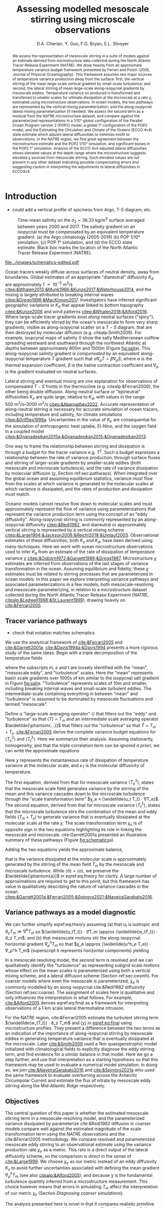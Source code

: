#+title: Assessing modelled mesoscale stirring using microscale observations
#+latex_class: dcarticle
#+AUTHOR: D.A. Cherian, Y. Guo, F.O. Bryan, E.L. Shroyer
#+OPTIONS: toc:nil broken-links:mark
#+latex_header_extra: \usepackage{svg}

#+begin_abstract
We assess the representation of mesoscale stirring in a suite of models against an estimate derived from microstructure data collected during the North Atlantic Tracer Release Experiment (NATRE).
We draw heavily from an approximate temperature variance budget framework presented by Ferrari and Polzin (2005, Journal of Physical Oceanography).
This framework assumes two major sources of temperature variance production away from the surface: first, the vertical stirring of the mean large-scale vertical gradient by small-scale turbulence; and second, the lateral stirring of mean large-scale along-isopycnal gradients by mesoscale eddies.
Temperature variance so produced is transformed and transferred to smaller scales for ultimate dissipation at the microscale at a rate χ, estimated using microstructure observations.
In ocean models, the two pathways are represented by the vertical mixing parameterization, and the along-isopycnal lateral mixing parameterization (if needed).
We assess the second term as a residual from the NATRE microstructure dataset, and compare against the parameterized representations in a 1/10° global configuration of the Parallel Ocean Program version 2 (POP2) model, a global 1° configuration of the POP2 model, and the Estimating the Circulation and Climate of the Oceans (ECCO 4v4) state estimate which adjusts lateral diffusivities to minimize misfit to observations.
In the NATRE region, we find great agreement between the microstructure estimate and the POP2 1/10° simulation, and significant biases in the POP2 1° simulation.
Analysis of the ECCO 4v4 adjusted lateral diffusivities shows elevated values at the depth range where the microstructure suggests elevated χ sourced from mesoscale stirring.
Such elevated values are not present in any other dataset indicating possible compensating errors and suggesting caution in interpreting the adjustments to lateral diffusivities in ECCO4v4.
#+end_abstract

* Introduction
- could add a vertical profile of spiciness from Argo, T-S diagram; etc.

#+caption: Time-mean salinity on the $σ_2=\SI{36.33}{\kg\per\m\cubed}$ surface averaged between years 2000 and 2017. The salinity gradient on an isopycnal must be compensated by an equivalent temperature gradient. (a) the Argo climatology (2005-2019) (b) POP 1/10° simulation, (c) POP 1° simulation, and (d) the ECCO state estimate. Black box marks the location of the North Atlantic Tracer Release Experiment (NATRE).
#+name: fig:salt
#+attr_latex: :width \textwidth
[[file:../images/isopycnal-salt.png]]

#+CAPTION: Schematic of approximate tracer variance pathways. Red crosses over dashed lines mark unresolved pathways that are parameterized. Colors match terms presented in Figure ref:fig:pop-natre. (a) Hypothesis from cite:&Garrett2001a. (b) Same as (a) but with colors matching terms in Figure ref:fig:pop-natre. (c) For POP 1/10° simulation. The model resolves the mean → mesoscale pathway but the rest is parameterized through either KPP vertical mixing or biharmonic lateral diffusion. (d) For the POP 1° and ECCO simulations. These do not resolve the mesoscale so all pathways are parameterized.
#+NAME: fig:schematics
#+attr_latex: :width 0.4\textwidth
[[file:../images/schematics-edited.pdf]]

Ocean tracers weakly diffuse across surfaces of neutral density, away from boundaries.
Global estimates of an appropriate "dianeutral" diffusivity $K_d$ are approximately \SI{1e-5}{\meter\squared\per\second} [[citep:&Whalen2015;&Munk1966;&Kunze2017;&Waterhouse2014]], and the mixing is largely attributed to breaking internal waves [[citep:&Gregg1996;&MacKinnon2017]].
Investigators have inferred significant geographic variations in $K_d$ that appear linked to bottom topography [[citep:&Kunze2006]] and wind patterns [[citep:&Whalen2018;&Alford2016]].
Where large-scale tracer gradients exist /along/ neutral surfaces ("spicy"), they can be efficiently stirred by the ocean's mesoscale to form very sharp gradients, visible as along-isopycnal scatter on a $T-S$ diagram, that are then destroyed by molecular diffusion (e.g. citealp:Smith2009).
For example, isopcynal maps of salinity $S$ show the salty Mediterranean outflow spreading westward and southward through the northwest Atlantic at depths between approximately 800m and 1500m (Figure [[fig:salt]]a).
This along-isopycnal salinity gradient is /compensated/ by an equivalent along-isopycnal temperature $T$ gradient such that $α∇_ρ T = β ∇_ρ S$; where $α$ is the thermal expansion coefficient, $β$ is the haline contraction coefficient and $∇_ρ$ is the gradient evaluated on neutral surfaces.
# - alignment of mesoscale velocity along-isopycnals?
Lateral stirring and eventual mixing are one explanation for observations of compensated $T-S$ fronts in the thermocline (e.g. citealp:&Ferrari2000), the other being double diffusion.
Along-neutral surface or "epineutral" diffusivities $K_e$ are quite large, relative to $K_d$, with values in the range \SIrange{500}{3000}{\meter\squared\per\second} [[citep:&Abernathey2022]].
Accurate representation of along-neutral stirring is necessary for accurate simulation of ocean tracers, including temperature and salinity, for climate simulations [[citep:&Griffies1998a]].
Uncertainties in the value of $K_e$ are consequential for the simulation of anthropogenic heat uptake,  El-Nino, and the oxygen field in a coupled model [[citep:&Gnanadesikan2015a;&Gnanadesikan2015;&Gnanadesikan2013]].


One way to frame the relationship between stirring and dissipation is through a budget for the tracer variance e.g. $T^2$.
Such a budget expresses a relationship between the rate of variance production, through surface fluxes and stirring of larger-scale gradients by smaller-scale eddies (both mesoscale and microscale turbulence), and the rate of variance dissipation by molecular diffusion ($χ$, Section ref:sec:pathways).
When integrated over the global ocean and assuming equilibrium statistics, variance must flow from the scales at which variance is generated to the molecular scales at which variance is dissipated, and the rates of production and dissipation must match.
# - bring in "power integrals"?
Oceanic models cannot resolve flow down to molecular scales and must approximately represent the flow of variance using parameterizations that represent the variance production term using the concept of an "eddy diffusivity".
Along-isopycnal stirring is commonly represented by an along-isopycnal diffusivity [[citep:&Redi1982]], and dianeutral or approximately vertical stirring is represented by a vertical mixing scheme [[citep:&Large1994;&Jackson2008;&Reichl2018;&Umlauf2003]].
Observational estimates of these diffusivities, both $K_e$ and $K_d$, have been derived using many techniques.
Here we work with ocean microstructure observations used to infer $K_d$ from an estimate of the rate of dissipation of temperature variance $χ$ [[citep:&Osborn1972;&Gargett1989;&Gregg1987]].
Microstructure $χ$ estimates are inferred from observations of the last stages of variance transformation in the ocean.
Assuming equilibrium and fidelity, these $χ$ estimates must be related to stirring processes that are parameterized in ocean models.
In this paper we explore interpreting variance pathways and associated parameterizations in a few models, both mesoscale-resolving and mesoscale-parameterizing, in relation to a microstructure dataset collected during the North Atlantic Tracer Release Experiment (NATRE, [[citealp:&Ledwell1998;&St.Laurent1999]]), drawing heavily on [[cite:&Ferrari2005]].

** Tracer variance pathways
<<sec:pathways>>
- check that notation matches schematics

We use the analytical framework of [[cite:&Ferrari2005]] and [[cite:&Garrett2001a]].
[[cite:&Davis1994a;&Davis1994]] presents a more rigorous study of the same ideas.
Begin with a triple decomposition of the temperature fields
\begin{equation}
    T = T_m + T_e + T_t
\end{equation}
where the subscripts $m$, $e$ and $t$ are loosely identified with the "mean", "mesoscale eddy", and "turbulence" scales.
Here the "mean" represents basin scale gradients over 1000s of km similar to the isopycnal salt gradient in Figure [[fig:salt]]a.
"Turbulence" represents scales of 10m and smaller, including breaking internal waves and small-scale turbulent eddies.
The intermediate-scale containing everything in between "mean" and "turbulence" is assumed to be dominated by mesoscale fluctuations and termed "mesoscale".

Define a "large-scale averaging operator" $⟨⟩$ that filters out the "eddy" and "turbulence" so that $⟨T⟩ = T_m$ and an intermediate scale averaging operator $\widetilde{\phantom{...}}$ that filters out the "turbulence" so that $\widetilde{T} = T_m + T_e$.
[[cite:&Ferrari2005]]  derive the complete variance budget equations for $⟨T_e^2⟩$ and $⟨T_t^2⟩$.
Here we summarize their analysis.
Assuming stationarity, homogeneity, and that the triple correlation term can be ignored /a priori/, we can write the approximate equations
\begin{align}
⟨u_eT_e⟩ ⋅ ∇T_m - ⟨\widetilde{u_t T_t} ⋅ ∇T_e⟩ &\approx 0 \\
⟨\widetilde{u_tT_t} ⋅ ∇ (T_m  + T_e)⟩ &\approx - \frac 12 ⟨\widetilde{χ}⟩; \qquad χ = 2 κ_T |∇T_t|^2
\label{eq:both}
\end{align}
Here $χ$ represents the instantaneous rate of dissipation of temperature variance at the molecular scale, and $κ_T$ is the molecular diffusivity of temperature.

The first equation, derived from that for mesoscale variance $⟨T_e^2⟩$, states that the mesoscale scale field generates variance by the stirring of the mean and this variance cascades down to the microscale turbulence through the "scale transformation term" $χ_e ≡ ⟨\widetilde{u_t T_t} ⋅ ∇T_e⟩$.
The second equation, derived from that for microscale variance $⟨T_t^2⟩$, states that the microscale turbulence stirs the combination of the mean and eddy fields $(T_m  + T_e)$ to generate variance that is eventually dissipated at the molecular scale at the rate $χ$.
The scale transformation term $χ_e$ is of opposite sign in the two equations highlighting its role in linking the mesoscale and microscale.
cite:Garrett2001a presented an illustrative summary of these pathways (Figure [[fig:schematics]]a).

Adding the two equations yields the approximate balance,
\begin{equation}
\label{eq:theory}
⟨\widetilde{u_tT_t}⟩ ⋅ ∇ T_m  + ⟨\widetilde{u_e T_e}⟩ ⋅ ∇ T_m \approx - \frac 12 ⟨χ⟩
\end{equation}
that is the variance dissipated at the molecular scale is approximately generated by the stirring of the mean field $T_m$ by the mesoscale and microscale turbulence.
While $⟨\widetilde{a}⟩ = ⟨a⟩$, we preserve the $\widetilde{\phantom{a}}$ in eqref:eq:theory for clarity.
A large number of approximations are required to get to this point, but this framework has value in qualitatively describing the nature of variance cascades in the ocean [[citep:&Garrett2001a;&Ferrari2005;&Spingys2021;&NaveiraGarabato2016]].
# - Can we mention an approximate 3-term balance in Guo et al?

** Variance pathways as a model diagnostic
We can further simplify eqref:eq:theory assuming (a) that $u_t$ is isotropic and $∂_zT_m \gg ∇^hT_m$ so $⟨\widetilde{u_tT_t}⟩ ⋅ ∇T_m \approx ⟨\widetilde{w_tT_t}⟩ ⋅ ∂_z T_m$; and (b) that mesoscale motions stir the along-isopycnal horizontal gradient $∇_ρ^h T_m$ so that $χ_e \approx  ⟨\widetilde{u^h_e T_e}⟩ ⋅ ∇_ρ^h T_m$ (superscript $h$ represents horizontal components) yielding
\begin{equation}
\label{eq:final}
⟨\widetilde{w_tT_t}⟩ ⋅ ∂_z T_m  + \underbrace{⟨\widetilde{u^h_e T_e}⟩ ⋅ ∇_ρ^h T_m}_{χ_e} \approx - \frac 12 ⟨χ⟩.
\end{equation}

In a mesoscale resolving model, the second term is resolved and we can qualitatively identify the "turbulence" as representing subgrid scale motions whose effect on the mean scales is parameterized using both a vertical mixing scheme, and a lateral diffusion scheme (Section ref:sec:cesmh).
For coarser models where even the mesoscale is parameterized, $χ_e$ is commonly modelled by an along-isopycnal cite:&Redi1982 diffusivity (Section ref:sec:coarse).
The assignment of scales here is qualitative and only influences the interpretation in what follows.
For example, [[cite:&Alford2005]] derives eqref:eq:final as a framework for interpreting observations of a \SI{1}{\km} scale lateral thermohaline intrusion.

For the NATRE region, cite:&Ferrari2005 estimate the turbulent stirring term $⟨\widetilde{w_tT_t}⟩ ⋅ ∂_z T_m$ and $⟨χ⟩$ in [[eqref:eq:final]] using microstructure profiles.
They present a difference between the two terms as an indication of the importance of along-isopycnal stirring by mesoscale eddies in generating temperature variance that is eventually dissipated at the microscale.
Later [[cite:&Smith2009]] used  a 1km quasigeostrophic model initialized with climatological fields to explicitly diagnose the eddy stirring term, and find evidence for a similar balance in that model.
Here we go a step further, and use that interpretation as a starting hypothesis so that this framework may be used to evaluate a numerical model simulation.
In doing so, we join [[cite:&NaveiraGarabato2016]] and [[cite:&Spingys2021a]] who used the same framework to evaluate overturning across the Antarctic Circumpolar Current and estimate the flux of nitrate by mesoscale eddy stirring along the Mid-Atlantic Ridge respectively.

** Objectives
The central question of this paper is whether the estimated mesoscale stirring term in a mesoscale-resolving model, and the parameterized variance dissipated by parameterize cite:&Redi1982 diffusion in coarser models compare well against the estimated magnitude of the scale transformation term using the NATRE observations and the cite:&Ferrari2005 methodology.
We compare resolved and parameterized mesoscale eddy stirring to an observational estimate using the variance production rate $χ_e$ as a metric.
This rate is a direct output of the lateral diffusivity scheme, so the comparison is /direct/ in the sense of [[cite:&Large1999]].
We choose $χ_e$ as our metric instead of an eddy diffusivity $K_e$ to avoid further uncertainties associated with defining the mean gradient $∇_ρ^h T_m$ (see also [[citealp:&Alford2005]]), and because $χ$ is the fundamental turbulence quantity inferred from a microstructure measurement.
This choice however means that errors in simulating $T_m$ affect the interpretation of our metric $χ_e$ (Section [[Diagnosing coarser simulations]]).

The analysis presented here is novel in that it compares realistic primitive equation ocean models used in production configurations with realistic forcing, to microstructure based inferences about variance pathways in the ocean.
In this way, it differs from the work of cite:&Smith2009 who use a 1km quasigeostrophic model to support the interpretation that mesoscale eddy stirring is the major contributor to the scale transformation term in the NATRE region.

* Datasets
** TODO CTD Χpod estimates from Obs paper :noexport:
** NATRE microstructure dataset
The core microstructure dataset used in this analysis is that from the North Atlantic Tracer Release Experiment (NATRE, [[citealp:&Ledwell1998;&St.Laurent1999]]), collected in April 1992 using the Woods Hole Oceanographic Institution High Resolution Profiler (HRP: [[citealp:&Schmit1988]]).
We use vertical profiles from the "large scale survey": approximately 100 profiles down to 2000dbar collected in a 400km x 400km box (26.5°W-31°W; 24°N-28°N) as a 10x10 grid at approximately 0.5° (44.4km) spacing.
These profiles contain quality-controlled estimates of temperature, salinity, dissipation rate of temperature variance $χ$, and dissipation rate of turbulence kinetic energy $ε$ at 0.5dbar spacing.
The dataset is available publicly in the National Science Foundation microstructure database[fn::https://microstructure.ucsd.edu] [[citep:&Waterhouse2014]].

** Observational estimates of $K_e$
We use two observational estimates of $K_e$, both of which use mixing length theory to express diffusivity as
\begin{equation}
    K_e \sim C \, U_e \, L_e
\end{equation}
where $C$ is a constant, $U_e$ is an appropriate velocity scale, and $L_e$ is a length scale.
The first estimate, from cite:&Cole2015, uses a root mean square velocity $u_{rms} = \sqrt{⟨u'^2 + v'^2⟩}$ from the ECCO2 state estimate citep:&ecco2 for $U_e$.
They estimate a mixing length scale $L_e$ using salinity anomalies on an isopycnal surface.
\begin{equation}
L_e = \frac{\sqrt{⟨S'S'⟩}}{⟨|∇{S}|⟩}
\end{equation}
Primed quantities are defined as the anomaly relative to a 1 year running average of that quantity ${q}$, so $q' = q - {q}$.
Salinity on an isopycnal surface $S$ is estimated using the mapped Argo climatology of cite:&Roemmich2009.
The constant $C$ is chosen to be 0.16  citep:&Wunsch1999;&Klocker2014.
The estimates are publicly available [[citep:&Cole2018]].

cite:&Groeskamp2020a estimate $K_e$ by specifying $U_e$ as the root mean square of the geostrophic velocity $u_\text{rms}=\sqrt{2\text{EKE}_0}$ where  $\text{EKE}_0$ is the surface geostrophic eddy kinetic energy estimated from sea surface height, and $L_{e}$ as the first Rossby radius of deformation calculated as the eigenvalue associated with the first baroclinic mode.
In addition they account for a depth dependence of $K_e$ that accounts for the suppression of eddy stirring in the presence of a mean flow citep:&Klocker2012a;&Ferrari2010.
# \begin{equation}
# K^{G2020} = \frac{C u_{rms}(z) L_{mix}}{1 + k^2 γ^{-2} (c_w - U(z))^2}
# \end{equation}
Depth dependence arises from the depth dependence of the mean flow $U(z)$ and depth-dependence of the eddy velocity scale $u_{rms} (z)$.
The vertical structure of $u_{rms}$ is determined by extrapolating the surface EKE downwards using a vertical mode structure estimated using the "first surface mode" [[citep:&deLaLama2016;&LaCasce2017]].
See [[cite:&Groeskamp2020a]] for more details.
These estimates are publicly available [[citep:&Groeskamp2020]].

** Simulations
We interpret the fidelity of the mesoscale stirring representation in a suite of global model integrations described below, using the  NATRE observations.
*** CESM-H POP 1/10°
[[cite:&Guo2022]] present a closed temperature variance budget analysis for an interannually forced simulation using the Parallel Ocean Program Version 2 (POP2; citealp:&pop) component of the Community Earth System Model version 2 (CESM2; citealp:&CESM2 with a grid of nominal 1/10° horizontal spacing, and 62 vertical levels.
In the NATRE region, the vertical grid spacing is \SIrange{90}{155}{\meter} between depths of \SI{800}{\meter} and \SI{1500}{\meter}.
The model configuration is similar to that of  [[cite:&Bryan2015]] but is instead forced using the Japanese 55-year Reanalysis dataset (JRA55; [[citealp:&jra55]]).
This simulation uses the K-profile parameterization scheme (KPP; citealp:&Large1994) to parameterize vertical mixing, and biharmonic viscosity and diffusivity to represent horizontal stirring and eventual mixing.
Biharmonic viscosity and diffusivity values vary with the cube of the grid spacing and have equatorial values of \SI{2.7e10}{\meter^4\per\second} and \SI{3e9}{\meter^4\per\second}, respectively.
This simulation simulates the salinity field associated with the Mediterranean outflow with reasonable fidelity (Figure [[fig:salt]]b).

*** CESM-L POP 1°
We diagnose the spinup of a simulation using the CESM2 [[citep:&CESM2]] ocean component z-coordinate model POP2 [[citep:&pop]] at a nominal spacing of 1°, and 60 vertical levels with a spacing of \SIrange{90}{155}{\meter} between depths of \SI{800}{\meter} and \SI{1500}{\meter} (same as the CESM-H simulation).
This simulation is initialized with the World Ocean Atlas 2018 citep:&woa18 temperature and salinity fields and zero velocities following the Ocean Model Intercomparison Project (OMIP) protocol citep:&Griffies2016.
The simulation is integrated forwards for six cycles or repeats of the Japanese Reanalysis surface forcing (JRA55; citealp:&jra55).

This simulation does not resolve mesoscale eddies and relies on an isopycnal Redi diffusivity applied using the discretization of [[cite:&Griffies1998a]] to model along-isopycnal eddy stirring, variance generation, and eventual dissipation.
The isopycnal diffusivity formulation is identical to that in CESM1 [[citep:&Danabasoglu2012]], with the exception of increased values at depth (\SI{600}{\meter\squared\per\second} instead of \SI{300}{\meter\squared\per\second} in CESM1 [[citep:&CESM2]].
The diffusivity can be as large as \SI{3000}{\meter\squared\per\second} near the surface and decreases with depth as a function of buoyancy frequency $N$ [[citep:&Danabasoglu2007]]  with a minimum value of  \SI{600}{\meter\squared\per\second} at depths deeper than approximately 2000m.
No other lateral diffusivity is applied.
This simulation uses the K-profile parameterization scheme (KPP; citealp:&Large1994) to parameterize vertical mixing.

*** ECCOv4r4
The Estimating the Circulation and Climate of the Ocean (ECCO) project provides a dynamically consistent global ocean state estimate for the 1992-2011 period, constrained using a number of remote sensing and /in-situ/ datasets [[citep:&ecco4]].
This configuration uses a grid with approximately 1° horizontal spacing at the equator, and 50 vertical levels with grid spacings of approximately 100m in the NATRE region in the 800db - 1500db range.
A highlight of version 4 is that the time-invariant three-dimensional fields of diapycnal diffusivity, isopycnal Redi diffusivity $K_e$, and the Gent-McWilliams coefficient are adjusted subject to the data constraints provided, starting from constant first-guesses of \SI{1e-5}{\meter\squared\per\second}, \SI{1e3}{\meter\squared\per\second}, and \SI{1e3}{\meter\squared\per\second} respectively.
These adjustments significantly improve the representation of the mean state, reduce model drift, and are mostly sensitive to the constraints provided by the Argo dataset [[citep:&Forget2015a]].

* Results
#+caption: Mesoscale and microscale variance production and dissipation terms averaged over the NATRE region (Figure ref:fig:salt) for a variety of datasets. The \SIrange{800}{1500}{\meter} depth range is highlighted. (a) NATRE microscale variance budget presented by cite:Ferrari2005 (red, black). $χ_e$ estimated as residual using the NATRE data (purple bars) agreed quite well with $χ_e$ from CESM-H POP2 1/10° simulation (solid purple, citealp:Guo2022). (b) Mesoscale variance budget terms from cite:Guo2022 illustrating an approximate three-term balance between lateral stirring (red), vertical stirring (blue), and lateral dissipation $χ_e$ (purple). (c) $χ_e$ estimates using the $K_e$ estimates of [[cite:&Groeskamp2020a]] and [[cite:&Cole2015]] compared to that from NATRE and [[cite:&Guo2022]].
#+attr_latex: :width 0.85\textwidth
#+name: fig:pop-natre
[[file:../images/natre-meso-micro-param.pdf]]

#+caption: Diagnosing the spin up of a POP2 1° simulation, and ECCO, in the NATRE region. The \SIrange{800}{1500}{\meter} depth range is highlighted. (a) Along-isopycnal diffusivities $K_e$ from the POP2 integration averaged over the first month (red) and the sixth decade of integration (blue), and estimates from [[cite:&Groeskamp2020a]] (black dashed) and [[cite:&Cole2015]] (green dashed). All values are averaged over the NATRE region. (b) Along-isopycnal lateral temperature gradient $|∇_ρT^2|$ from the Argo climatology (black), and diagnosed using plane fits for the POP2 1° integration and the POP2 1/10° integration. For consistency, the 1/10° fields are regridded to the grid of the 1° simulation before fitting the plane. (c) $χ^e$ from the POP2 integrations, and NATRE.
#+attr_latex: :width 0.85\textwidth
#+name: fig:coarse
[[file:~/work/eddydiff/images/coarse-models.pdf]]

** Microstructure estimate: NATRE
<<sec:obs>>
For the NATRE region, cite:&Ferrari2005  estimate the first term in [[eqref:eq:final]] $⟨\widetilde{w_tT_t}⟩ ⋅ ∂_z T_m$ using the NATRE microstructure data.
They defining $⟨⟩$ as a horizontal average over the entire 400km x 400km box, a vertical average over approximately 100m, and a time average over approximately 18 days.
Averages are computed in neutral density bins whose mean depths estimated using the data are approximately 100m apart.

They assume that buoyancy $b$ over the $\mO(100m)$ vertical scale is dominated by temperature so that vertical diffusivities of $T$ and $b$ are equal on a 100m scale: $K_T^m \approx K_ρ^m$. Then
\begin{equation}
⟨w_tT_t⟩ =  -K_T^m (∂_zT_m)^2 \approx -K_ρ^m (∂_zT_m)^2.
\end{equation}

cite:&Osborn1980 relates $K_ρ$ to the average rate of dissipation of turbulent kinetic energy $ε$
\begin{equation}
K_ρ^m = Γ \frac{⟨ε⟩}{∂_zb_m},
\end{equation}
with the flux coefficient $Γ$ assumed to be 0.2, consistent with recommend practice [[citep:&Gregg2018]].
Mean vertical gradient $∂_z T_m$ is estimated using a $\mO(100m)$ linear fits in each neutral density bin.

We are able to reproduce their Figure 10 in our Figure [[ref:fig:pop-natre]]a.
Between approximately \SI{800}{m} and \SI{1500}{m} (highlighted), the rate of variance dissipation $⟨χ⟩/2$ exceeds the variance produced by microscale stirring of the mean $K_ρ^m ∂_zT_m^2$ suggesting the presence of another variance source.
The residual between these two terms is marked by purple bars in all panels, where the bars represent error estimates  computed following the procedure outlined in the Appendix of [[cite:&Ferrari2005]].
This depth range is the location of a large water mass contrast along isopycnals, and [[cite:&Ferrari2005]] and [[cite:&Smith2009]] argue mesoscale stirring of the mean gradient along isopycnals accounts for the necessary variance production (Figure [[fig:schematics]]b).
This inference is supported by the variance budget calculated for a mesoscale resolving simulation [[citep:&Guo2022]], as we describe next.
For further discussion of the NATRE results, see  [[cite:&Ferrari2005]] and [[cite:&Smith2009]] .

For the remainder of the paper, we will keep in mind that the microstructure estimate suggests that in the top 2000m of the NATRE region, mesoscale stirring of the mean is the dominant variance production term between approximately 800m and 1500m, and microscale stirring of the mean vertical gradient dominates the rest of the water column.
We now study whether numerical simulations reproduce this vertical dependence of the approximate variance budget balance.

** Diagnosing a mesoscale resolving simulation: CESM-H POP2 1/10°
<<sec:cesmh>>
[[cite:&Guo2022]] present a variance budget for the mesoscale eqref:eq:final in a 1/10° POP2 simulation.
Their budget is constructed in depth space using a "double decomposition" of the /cell-averaged/ equations, which makes it a triple decomposition if we identify the "turbulence" as sub-gridscale motions.
In addition they split the mesoscale scale stirring of the mean into horizontal and vertical portions.
Equation eqref:eq:both can be rewritten to
\begin{align}
⟨u_eT_e⟩ ⋅ ∇T_m - ⟨\widetilde{u_t T_t} ⋅ ∇T_e⟩ &\approx 0; \\
⟨u_e^hT_e⟩ ⋅ ∇^hT_m + ⟨w_e T_e⟩ ∂_zT_m - ⟨\widetilde{u_t T_t} ⋅ ∇T_e⟩ &\approx 0. \label{eq:pop}
\end{align}
This simulation explicitly resolves mesoscale eddies, their stirring of mean gradients along isopycnals, and therefore the mean → mesoscale variance pathway.
However, the model is too coarse to convert the horizontal variability to vertical variability to be dissipated by the vertical mixing scheme [[citep:&Smith2009]], since the vertical spacings are approximately \SIrange{100}{150}{m} at the depth range of spicy variability.
Instead the variance generated by mesoscale stirring cascades down to the grid-scale where it is removed by the biharmonic lateral diffusivity (Figure [[fig:schematics]]c).
In this way biharmonic diffusivity plays a physical role in representing the variance pathway from the mesoscale → microscale → molecular scale diffusion.
We can then identify the scale transformation term $χ_e = ⟨\widetilde{u_t T_t} ⋅ ∇T_e⟩$ as the sum of the two dissipative terms in their analysis: one due to vertical mixing (their VMIX) and one due to horizontal biharmonic diffusion (their HDIFF).
The remaining terms in their budget are negligible in the NATRE region (not shown here).

Figure [[ref:fig:pop-natre]]b presents the three term balance in eqref:eq:pop from their analysis, horizontally averaged over the NATRE region, and time averaged over the years 2000-2019.
In the top 800m of the water column, spiciness or $|∇_ρT|$ is low (shown in Figure [[fig:coarse]]b).
Here lateral eddy stirring of the $T_m$ generates density anomalies with associated potential energy anomalies ("eddy potential energy" EPE).
The EPE is then converted to eddy kinetic energy (EKE), so $⟨u_e^hT_e⟩ ⋅ ∇^hT_m \approx -⟨w_e T_e⟩ ∂_zT_m$ and only a small amount of temperature variance is cascaded down to the grid scale for dissipation.
Such energy transfers are parameterized in coarser models using the cite:&Gent1995 scheme.
Note that if the budget was constructed in isopycnal-space, this balance would not appear.

Between ~800m and 1500m, the water column is spicy.
Here, eddy stirring is effective at generated $T$ and $S$ anomalies that are density-compensated and have almost no density or EPE signal.
Such compensated variance is cascaded down to the grid scale for dissipation by a lateral diffusivity.
So $χ_e$ balances the horizontal stirring term  while the vertical mesoscale stirring term is weak (Figure [[ref:fig:pop-natre]]b).

We can now directly compare $χ_e$ in this simulation to the residual computed using the microstructure estimates (Section ref:sec:obs)
We find /remarkable/ agreement between the two in that the simulated variance dissipation is within the error bars of the residual from the observations.
Note that the only comparable previous analysis of cite:&Smith2009 used a quasigeostrophic model at 1km resolution, while cite:&Guo2022 present a closed variance budget for the mesoscale in a realistically forced mesoscale resolving primitive equation simulation.

** Assessing eddy diffusivity estimates
<<sec:param>>
Variance production rate $χ_e$ associated with the mesoscale eddy diffusivity estimates of [[cite:&Cole2015]] and [[cite:&Groeskamp2020a]] are estimated as $K_e |∇_ρ^hT_m|^2$.
Isopycnal horizontal temperature gradient $∇_ρ^hT_m$ is estimated by fitting a plane to the mapped Argo climatology temperature field on an isopycnal surface over the NATRE box, following the approach of [[cite:&Ferrari2005]].
Figure [[fig:pop-natre]]c compares these $χ_e$ estimates to the NATRE residual.
While the comparison appears reasonable in the top 1400m or so, the values below that are approximately one to two orders of magnitude too high.
It is unclear how to interpret the discrepancy given the very significant assumptions that go into both the microstructure estimate and the $K_e$ estimates.

** Diagnosing coarser simulations
<<sec:coarse>>
Coarse climate models represent the effect of along-isopycnal stirring using a cite:&Redi1982 diffusivity.
With coarser horizontal grid spacings of 1/4° or larger, such models cannot, or at best partially, resolve the mean → mesoscale pathway.
For such models we estimate $χ_e$ as the variance dissipated by the application of a along-isopycnal diffusivity, and compare to the microstructure residual (Figure [[fig:schematics]]d).
Here we explore whether such an approach yields insight into the fidelity of such models.

Doing so is complicated by the fact that such models are usually deficient in other areas.
A relevant deficiency for this analysis is a lack of fidelity in simulating the Mediterranean outflow (Figure [[fig:salt]]).
In variance budget terms, if the model is unable to maintain the along-isopycnal water mass contrast it is initialized with, then it is not going to replicate the right $χ_e$, even if it applied the right diffusivities.

*** Diagnosing CESM-L POP2 1° spinup
<<sec:cesml>>

We diagnose the spin up of the circulation comparing the first month and last decade of the first cycle of forcing.
Simulation outputs include the monthly mean Redi diffusivity $Κ_e$ and $T$, $S$ fields.
We interpolate monthly mean $T$ and $K_e$ to isopycnal surfaces, estimate $|∇_ρ^hT|^2$ using plane fits along isopycnals, and then calculate $χ_e = K_e |∇_ρ^hT|^2$ at monthly frequency.

Averaged over the NATRE box for the first month of integration $χ_e$ compares quite well to the microstructure residual at approximately 1000dbar (Figure [[ref:fig:coarse]]c).
Being initialized from observations, the initial along-isopycnal gradients agrees well with observations (Figure [[ref:fig:coarse]]b).
So when a relatively accurate along-isopycnal gradient exists, the right amount of variance is dissipated.
Deeper down between 1500dbar and 2000dbar $|∇_ρ^hT|$ is smaller but not negligible and in reasonable agreement with the Argo climatology (Figure [[ref:fig:coarse]]b).
Here $χ_e$ exceeds the NATRE and POP1/10° $χ^e$ by about a factor of 30 suggesting too high diffusivities $K_e$  (Figure [[ref:fig:coarse]]c).
This interpretation agrees with the [[cite:&Groeskamp2020a]] and [[cite:&Cole2015]] $K_e$ estimates that show a strong decay with depth by 1500dbar.
As the model is integrated forward, $∇_ρT$ continues to decrease and the mid-depth peak is significantly weaker than the Argo climatology by the end of the first cycle of integration (Figure [[ref:fig:coarse]]b)

One possible interpretation is that at least in this region, the model is not overly diffusive at 1000dbar but instead has a problem maintaining the water-mass contrast along isopycnals through the advection of the Mediterranean outflow.
This interpretation is supported by the isopycnal salinity maps in Figure [[fig:salt]]c where we see that the along-isopycnal salinity gradient is significantly weaker than that in the observations much closer to the mouth of the Mediterranean (for example see 20°W, 30°N).
In other words, errors in variance budget at 1000dbar appear to arise from errors in the simulation of the mean state, rather than from errors in parameterizing the mesoscale in the NATRE region.

Between 1500dbar and 2000dbar, we might  blame the vertical profile of $K_e$ as being inaccurate at representing the inferred decay of $K_e$ with depth [[citep:&Groeskamp2020a;&Cole2015]].
However remember that both the microstructure measurements and the 1/10° model suggest that microscale turbulence is the dominant stirring term at these depths for the temperature variance budget.
Thus inaccuracies in $K_e$ and $χ_e$ are of minor consequence for the model's simulation of the mean /temperature/ field.
On a related note, cite:&CESM2 mention that enhanced $K_e$ values at depth are used to improve the representation of passive tracers.

*** Interpreting ECCO v4r4 $K_e$ adjustments
<<sec:ecco>>

The ECCO simulation is of particular interest because it adjusts $K_e$ to reduce misfit to observations [[citep:&Forget2015a]].
The ECCO configuration uses the advective form of the Gent-McWilliams parameterization, and consequently the isopycnal fluxes are calculated using the symmetric Redi tensor [[citep:&mitgcmweb]].

\[
\mathbf{K} = K_{e }\begin{pmatrix} 1 & 0 & S_x \\
0 & 1 & S_y \\
S_x & S_y & S^2
\end{pmatrix} ≡ \begin{pmatrix} K_{ux} & 0 & K_{uz} \\
0 & K_{vy} & K_{vz} \\
K_{wx} & K_{wy} & K_{wz}
\end{pmatrix},
\]
where $S_x, S_y, S_z$ are the isoneutral slopes.

We reproduce the forward running simulation for release 4 version 4 following  [[cite:&Wang2023]] and save monthly averages of the variance dissipation rate $χ_e$ due to isopycnal diffusion.
We accumulate $χ_e$ online calculated using the tensor product $χ_e ≡ ∂_m T K^{mn} ∂_nT$ so:
\begin{equation}
\label{eq:chiredi}
    χ_e = K_{ux} \left(\pp Tx\right)^2
     + K_{vy}\left(\pp Ty\right)^2
        + K_{wz} \left(\pp Tz\right)^2
          + 2K_{uz} \pp Tx \pp Tz + 2 K_{vz} \pp Ty \pp Tz
\end{equation}

The last two terms in [[eqref:eq:chiredi]] result from the off-diagonal terms of $\mathbf{K}$ and are not positive-definite.
[[cite:&Griffies1998a]] present a physical interpretation of $χ_e$ as containing two components, an isotropic diffusion in all directions, and an alignment term that represents the action of isoneutral diffusion to align tracer contours with the neutral direction.
The latter /increases/ tracer variance and decreases $χ_e$ as structure is added to the tracer field.
They also point out that the /global/ integral of $χ_e$ is guaranteed to be positive.
We find that $χ_e > 0$ when averaged over the NATRE region, and proceed with interpreting the mean profile of $χ_e$ and $K_e$.

The adjusted $K_e$ has significant vertical structure, it is large in the top 500m and below 2000m, where gradients are quite weak (Figure [[fig:coarse]]a).
A mid-depth increase is seen between 800m and 1500m, exactly where $|∇_ρ^hT|$ and the microstructure residual estimate of $χ_e$ peak.
Given the $χ_e$ profile in Figure [[fig:coarse]]c, we suggest the following interpretation.
Below 1500m, $K_e$ is strongly increases with depth while $χ_e$ strongly decreases in a manner similar to the POP 1/10° simulation and the microstructure residual.
[[cite:&Forget2015a]] show that the adjusted coefficients significantly improve the simulation of the oxygen field at depth, reminiscent of the CESM2 usage of enhanced $K_e$ at depth to improve the representation of passive tracers (cite:&CESM2).
Since $|∇_ρ^hT|$ is quite small below \SI{2000}{m} it is possible to do so without degrading the temperature field.
# - is it adjusting below 2000m to match the oxygen field?
#   no, they're only adjusting to T,S I guess but Oxygen is improved

[[cite:&Forget2015a]] also indicate that $K_e$ adjustments are primarily a result of adjusting to fit the Argo observations.
Given that inference, the disagreement between the mid-depth peak in adjusted $K_e$  and the [[cite:&Cole2015]] estimate of $K_e$ is intriguing.
Fundamentally the information used for both is the same: along-isopycnal anomalies of salinity as measured by Argo floats, but that information is interpreted using different models and different inversion procedures to yield two qualitative different profiles of $K_e$.
We also note that none of the other estimates of $K_e$ in the region indicate a mid-depth peak (see [[cite:&Groeskamp2020a]], their Figure 1).
We then suggest interpreting the mid-depth peak in adjusted $K_e$ as a sign that the model uses this adjustment to compensate for a different deficiency in simulating $|∇_ρ^hT|$.

* Discussion
We presented a novel attempt at analysing the representation of mesoscale eddy stirring in primitive equation models in production configurations through a comparison against  [[cite:&Ferrari2005]]'s interpretation of the NATRE microstructure data.
Framing the discussion of mesoscale stirring in terms of $χ$, the rate of dissipation of temperature variance, provides an interesting view on observational estimates  and model parameterizations of along-isopycnal eddy diffusivity $K_e$.
For the NATRE region, we find that the variance dissipated in the CESM-H POP2 1/10° simulation analyzed by [[cite:&Guo2022]] agrees very well with an estimate of $χ_e$ derived from the [[cite:&Ferrari2005]] microstructure analysis (Section [[sec:cesmh]]).
Applying a similar framework to a 1° CESM-L POP2 simulation with parameterized mesoscale diffusivity, paints the model as being unable to maintain the isopycnal water mass contrast between the Mediterranean outflow and ambient waters, upstream of the NATRE region (Section [[sec:cesml]]).
Analysis of the ECCO v4r4 state estimate with $K_e$ adjusted to minimize misfit of the solution, suggests caution in interpreting the adjusted $K_e$ as indicative of physical processes (Section [[sec:ecco]]).

Strong inferences are lacking.
For one, the method relies on the opportunistic use of temperature as a passive tracer, and so is limited to regions of large-scale $T-S$ compensation ('spicy').
Second, the method requires a large number of microstructure measurements, distributed over a large area.
The NATRE [[citep:&Ferrari2005]] and DIMES [[citep:&NaveiraGarabato2016]] datasets are unique in this regard, but ultimately represent a small part of the ocean.
Even then, the error bars are quite large, and prevent concrete quantitative insights at the moment.
However, microstructure data collection is increasing rapidly, including on novel platforms such as temperature microstructure measurements on GO-SHIP CTD rosettes [[citep:&Goto2018]], and potentially both shear and temperature microstructure on Argo floats in the future [[citep:&Roemmich2019]].
Expanded collection of microstructure data, analyzed in concert with careful analysis of high-resolution mesoscale resolving models (e.g. [[citealp:&Guo2022]]) as presented here, might yield more useful insights in the future.
* Finescale stuff :noexport:

The analysis presented here cannot be reproduced with so-called finescale parameterizations of mixing [[citep:&Henyey1986;&Whalen2015;&Kunze2017;&Gregg1996]].
Those estimates rely on theories of energy flow in the internal wave field that ultimately lead to mixing, and fundamentally parameterize the rate of dissipation of turbulent kinetic energy $ε$ as a function of smaller-scale density anomalies (100-20m vertical wavenumbers).
Such density anomalies are assumed to result from the perturbation of $∂_zρ_m$ by internal waves, and reflect the energy content in the internal wave field, energy that eventually dissipates tracer variance when the internal waves ultimately break.
# The reliance on density, an /active/ tracer, means that such estimates are blind to along-isopycnal stirring and generation of /passive/ compensated $T-S$ variance.
$ε$ is commonly converted to a vertical diffusivity for density using 200-m scale gradients [[citep:&Whalen2015]] (ADD KUNZE / GREGG) .
The choice of 200-m scale is key; in our notation temperature gradients on this scale are $∂_zT_m$.
If compensated $T-S$ gradients appear at smaller scales, as they do in the NATRE region, then they are filtered out and an important variance production term is ignored.
One can estimate an associated $χ^{m}$ assuming vertical diffusivity $K_T^m=K̲ρ^m$, an estimate of the dissipation rate of variance produced by the /vertical/  stirring of 200-m scale temperature gradient $∂_zT_m$.
Indeed this insight is used by [[cite:&Ferrari2005]], [[cite:&NaveiraGarabato2016]], and [[cite:&Spingys2021]] to estimate the $⟨w_tT_t⟩$ term in their analyses.
Such estimates of $χ^m$ and $K_ρ^m = K_T^m$ are a constraint on the variance dissipated by turbulent stirring of the vertical gradient, a pathway modeled by vertical mixing schemes such as KPP (Figure [[fig:schematics]]c,d)
* Acknowledgements
DAC was funded by NASA Physical Oceanography grant 80NSSC19K1234 P00006.
We thank Keith Lindsay for sharing the CESM-L 1° simulation output.
We thank  Kurt Polzin and Sjoerd Groeskamp for insightful discussions.
The analysis presented here was facilitated by many scientific Python packages, particularly Xarray  citep:&Hoyer2017;&xarray, xgcm citep:&xgcm, matplotlib citep:&matplotlib;&Hunter2007 and cartopy citep:&cartopy;&Elson2022.
We would like to acknowledge high-performance computing support from Cheyenne (doi:10.5065/D6RX99HX) provided by NCAR's Computational and Information Systems Laboratory, sponsored by the National Science Foundation citep:&cheyenne.

* References
#+latex: \renewcommand{\bibsection}{}
[[bibliography:/Users/dcherian/work/Papers/bibtexLibrary.bib]]
bibliographystyle:elsarticle-harv

